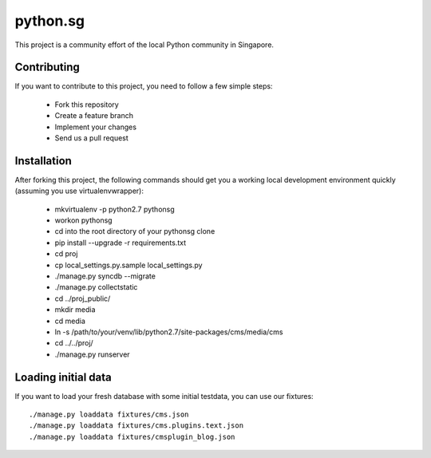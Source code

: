 ==========
python.sg
==========

This project is a community effort of the local Python community in Singapore.

Contributing
=============

If you want to contribute to this project, you need to follow a few simple 
steps:

  * Fork this repository
  * Create a feature branch
  * Implement your changes
  * Send us a pull request
  
Installation
=============

After forking this project, the following commands should get you a working
local development environment quickly (assuming you use virtualenvwrapper):

  * mkvirtualenv -p python2.7 pythonsg
  * workon pythonsg
  * cd into the root directory of your pythonsg clone
  * pip install --upgrade -r requirements.txt
  * cd proj
  * cp local_settings.py.sample local_settings.py
  * ./manage.py syncdb --migrate
  * ./manage.py collectstatic
  * cd ../proj_public/
  * mkdir media
  * cd media
  * ln -s /path/to/your/venv/lib/python2.7/site-packages/cms/media/cms
  * cd ../../proj/
  * ./manage.py runserver

Loading initial data
=====================

If you want to load your fresh database with some initial testdata, you can use
our fixtures::

  ./manage.py loaddata fixtures/cms.json
  ./manage.py loaddata fixtures/cms.plugins.text.json
  ./manage.py loaddata fixtures/cmsplugin_blog.json
